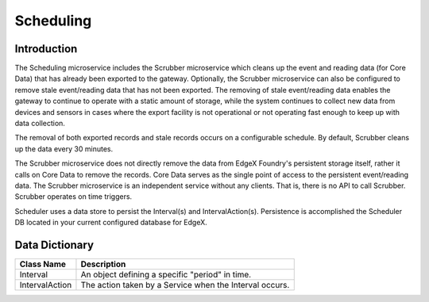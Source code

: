 ##########
Scheduling
##########

.. image:: EdgeX_SupportingServicesScheduling.png

============
Introduction
============

The Scheduling microservice includes the Scrubber microservice which cleans up the event and reading data (for Core Data) that has already been exported to the gateway.  Optionally, the Scrubber microservice can also be configured to remove stale event/reading data that has not been exported. The removing of stale event/reading data enables the gateway to continue to operate with a static amount of storage, while the system continues to collect new data from devices and sensors in cases where the export facility is not operational or not operating fast enough to keep up with data collection.

The removal of both exported records and stale records occurs on a configurable schedule. By default, Scrubber cleans up the data every 30 minutes.

The Scrubber microservice does not directly remove the data from EdgeX Foundry's persistent storage itself, rather it calls on Core Data to remove the records. Core Data serves as the single point of access to the persistent event/reading data. The Scrubber microservice is an independent service without any clients. That is, there is no API to call Scrubber. Scrubber operates on time triggers.

Scheduler uses a data store to persist the Interval(s) and IntervalAction(s). Persistence is accomplished the Scheduler DB located in your current configured database for EdgeX.

===============
Data Dictionary
===============

+---------------------+--------------------------------------------------------------------------------------------+
|   **Class Name**    |   **Description**                                                                          |
+=====================+============================================================================================+
| Interval            | An object defining a specific "period" in time.                                            |
+---------------------+--------------------------------------------------------------------------------------------+
| IntervalAction      | The action taken by a Service when the Interval occurs.                                    |
+---------------------+--------------------------------------------------------------------------------------------+
